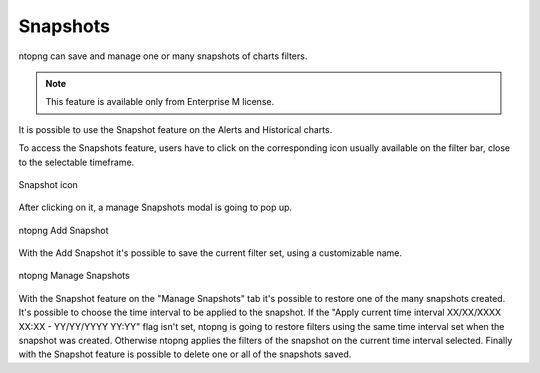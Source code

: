 .. _ManageSnapshots:

Snapshots
=========

ntopng can save and manage one or many snapshots of charts filters.

.. note::

  This feature is available only from Enterprise M license.


It is possible to use the Snapshot feature on the Alerts and Historical charts.

To access the Snapshots feature, users have to click on the corresponding icon usually available on the filter bar, close to the selectable timeframe.

.. figure:: ../img/advanced_features_snapshot_icon.png
  :align: center
  :alt: Snapshot icon

  Snapshot icon

After clicking on it, a manage Snapshots modal is going to pop up.

.. figure:: ../img/advanced_features_add_snapshot.png
  :align: center
  :alt: ntopng Add Snapshot

  ntopng Add Snapshot

With the Add Snapshot it's possible to save the current filter set, using a customizable name.


.. figure:: ../img/advanced_features_manage_snapshots.png
  :align: center
  :alt: ntopng Manage Snapshots

  ntopng Manage Snapshots
  
With the Snapshot feature on the "Manage Snapshots" tab it's possible to restore one of the many snapshots created. 
It's possible to choose the time interval to be applied to the snapshot. 
If the "Apply current time interval XX/XX/XXXX XX:XX - YY/YY/YYYY YY:YY" flag isn't set, ntopng is going to restore filters using the same time interval set when the snapshot was created. Otherwise ntopng applies the filters of the snapshot on the current time interval selected.
Finally with the Snapshot feature is possible to delete one or all of the snapshots saved.
